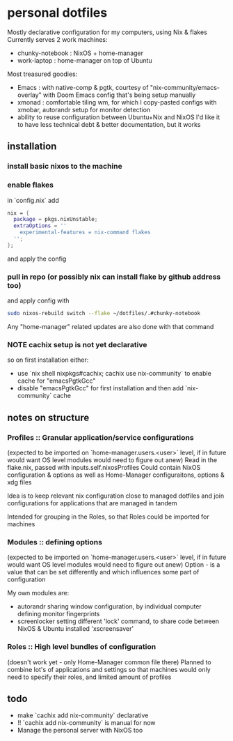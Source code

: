 * personal dotfiles
Mostly declarative configuration for my computers, using Nix & flakes
Currently serves 2 work machines:
- chunky-notebook : NixOS + home-manager
- work-laptop : home-manager on top of Ubuntu

Most treasured goodies:
- Emacs : with native-comp & pgtk, courtesy of "nix-community/emacs-overlay"
   with Doom Emacs config that's being setup manually
- xmonad : comfortable tiling wm, for which I copy-pasted configs
   with xmobar, autorandr setup for monitor detection
- ability to reuse configuration between Ubuntu+Nix and NixOS
   I'd like it to have less technical debt & better documentation, but it works


** installation
*** install basic nixos to the machine
*** enable flakes
in `config.nix` add
#+begin_src nix
  nix = {
    package = pkgs.nixUnstable;
    extraOptions = ''
      experimental-features = nix-command flakes
    '';
  };
#+end_src
and apply the config
*** pull in repo (or possibly nix can install flake by github address too)
and apply config with
#+begin_src bash
sudo nixos-rebuild switch --flake ~/dotfiles/.#chunky-notebook
#+end_src

Any "home-manager" related updates are also done with that command
*** NOTE cachix setup is not yet declarative
so on first installation either:
- use `nix shell nixpkgs#cachix; cachix use nix-community` to enable cache for "emacsPgtkGcc"
- disable "emacsPgtkGcc" for first installation and then add `nix-community` cache
** notes on structure
*** Profiles :: Granular application/service configurations
(expected to be imported on `home-manager.users.<user>` level, if in future would want OS level modules would need to figure out anew)
Read in the flake.nix, passed with inputs.self.nixosProfiles
Could contain NixOS configuration & options as well as Home-Manager configuraitons, options & xdg files

Idea is to keep relevant nix configuration close to managed dotfiles
and join configurations for applications that are managed in tandem

Intended for grouping in the Roles, so that Roles could be imported for machines
*** Modules :: defining options
(expected to be imported on `home-manager.users.<user>` level, if in future would want OS level modules would need to figure out anew)
Option - is a value that can be set differently
and which influences some part of configuration

My own modules are:
- autorandr sharing window configuration, by individual computer defining monitor fingerprints
- screenlocker setting different 'lock' command, to share code between NixOS & Ubuntu installed 'xscreensaver'

*** Roles :: High level bundles of configuration
(doesn't work yet - only Home-Manager common file there)
Planned to combine lot's of applications and settings
so that machines would only need to specify their roles, and limited amount of profiles

** todo
- make `cachix add nix-community` declarative
- !! `cachix add nix-community` is manual for now
- Manage the personal server with NixOS too
